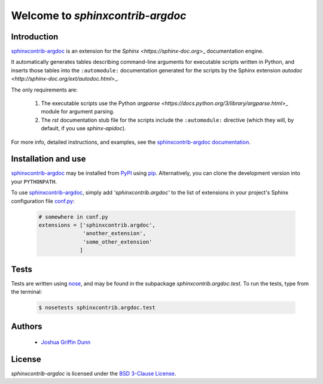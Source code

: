 Welcome to `sphinxcontrib-argdoc`
=================================

Introduction
------------

`sphinxcontrib-argdoc <http://sphinxcontrib-argdoc.readthedocs.org>`_
is an extension for the `Sphinx <https://sphinx-doc.org`>_
documentation engine.

It automatically generates tables describing command-line arguments
for executable scripts written in Python, and inserts those tables
into the ``:automodule:`` documentation generated for the scripts by
the Sphinx extension `autodoc <http://sphinx-doc.org/ext/autodoc.html`>_.

The only requirements are:

  1. The executable scripts use the Python
     `argparse <https://docs.python.org/3/library/argparse.html`>_ module
     for argument parsing.

  2. The `rst` documentation stub file for the scripts include
     the ``:automodule:`` directive (which they will, by default,
     if you use `sphinx-apidoc`).

For more info, detailed instructions, and examples, see the
`sphinxcontrib-argdoc documentation <http://sphinxcontrib-argdoc.readthedocs.org>`_.


Installation and use
--------------------

`sphinxcontrib-argdoc <http://sphinxcontrib-argdoc.readthedocs.org>`_
may be installed from `PyPI <https://pypi.python.org>`_
using `pip <https://pip.pypa.io/en/latest/installing.html>`_. Alternatively,
you can clone the development version into your ``PYTHONPATH``.

To use `sphinxcontrib-argdoc <http://sphinxcontrib-argdoc.readthedocs.org>`_,
simply add `'sphinxcontrib.argdoc'` to the list of extensions in your project's
Sphinx configuration file `conf.py <http://sphinx-doc.org/config.html>`_:

 .. code-block:: python

    # somewhere in conf.py
    extensions = ['sphinxcontrib.argdoc',
                  'another_extension',
                  'some_other_extension'
                 ]


Tests
-----

Tests are written using `nose <https://nose.readthedocs.org>`_,
and may be found in the subpackage `sphinxcontrib.argdoc.test`. To run the tests,
type from the terminal:

 .. code-block:: shell

    $ nosetests sphinxcontrib.argdoc.test


Authors
-------

  - `Joshua Griffin Dunn <joshua.g.dunn@gmail.com>`_


License
-------
`sphinxcontrib-argdoc` is licensed under the
`BSD 3-Clause License <http://opensource.org/licenses/BSD-3-Clause>`_.
